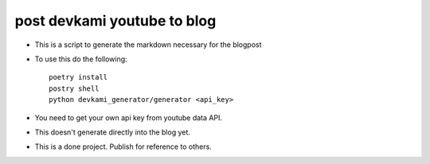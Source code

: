 post devkami youtube to blog
-----------------------------

* This is a script to generate the markdown necessary for the blogpost
* To use this do the following::

    poetry install
    postry shell
    python devkami_generator/generator <api_key>

* You need to get your own api key from youtube data API.
* This doesn't generate directly into the blog yet.
* This is a done project. Publish for reference to others.
